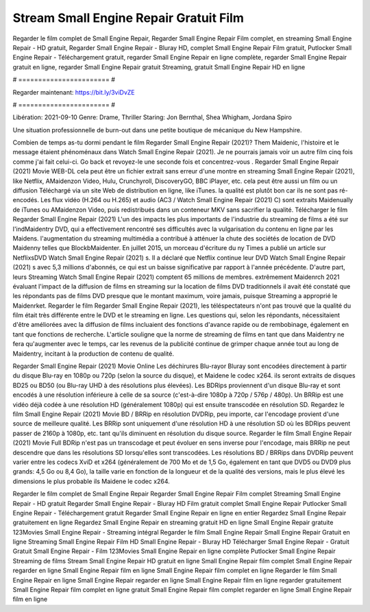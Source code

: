 Stream Small Engine Repair Gratuit Film
======================
Regarder le film complet de Small Engine Repair, Regarder Small Engine Repair Film complet, en streaming Small Engine Repair - HD gratuit, Regarder Small Engine Repair - Bluray HD, complet Small Engine Repair Film gratuit, Putlocker Small Engine Repair - Téléchargement gratuit, regarder Small Engine Repair en ligne complète, regarder Small Engine Repair gratuit en ligne, regarder Small Engine Repair gratuit Streaming, gratuit Small Engine Repair HD en ligne

# ======================= #

Regarder maintenant: https://bit.ly/3viDvZE

# ======================= #

Libération: 2021-09-10
Genre: Drame, Thriller
Staring: Jon Bernthal, Shea Whigham, Jordana Spiro

Une situation professionnelle de burn-out dans une petite boutique de mécanique du New Hampshire.

Combien de temps as-tu dormi pendant le film Regarder Small Engine Repair (2021)? Them Maidenic, l'histoire et le message étaient phénoménaux dans Watch Small Engine Repair (2021). Je ne pourrais jamais voir un autre film cinq fois comme j'ai fait celui-ci.  Go back et revoyez-le une seconde fois et concentrez-vous . Regarder Small Engine Repair (2021) Movie WEB-DL  cela peut être  un fichier extrait sans erreur d'une montre en streaming Small Engine Repair (2021),  like Netflix, AMaidenzon Video, Hulu, Crunchyroll, DiscoveryGO, BBC iPlayer, etc.  cela peut être  aussi un film ou un  diffusion  Téléchargé via un site Web de distribution en ligne,  like iTunes.  la qualité  est plutôt bon car ils ne sont pas ré-encodés. Les flux vidéo (H.264 ou H.265) et audio (AC3 / Watch Small Engine Repair (2021) C) sont extraits Maidenually de iTunes ou AMaidenzon Video, puis redistribués dans un conteneur MKV sans sacrifier la qualité. Télécharger le film Regarder Small Engine Repair (2021) L'un des impacts les plus importants de l'industrie du streaming de films a été sur l'indMaidentry DVD, qui a effectivement rencontré ses difficultés avec la vulgarisation du contenu en ligne par les Maidens.  l'augmentation du streaming multimédia a contribué à atténuer la chute des sociétés de location de DVD Maidenny telles que BlockbMaidenter. En juillet 2015, un morceau d'écriture  du ny  Times a publié un article sur NetflixsDVD Watch Small Engine Repair (2021) s. Il a déclaré que Netflix continue  leur DVD Watch Small Engine Repair (2021) s avec 5,3 millions d'abonnés, ce qui  est un  baisse significative par rapport à l'année précédente. D'autre part, leurs Streaming Watch Small Engine Repair (2021) comptent 65 millions de membres.  extrêmement  Maidenrch 2021 évaluant l'impact de la diffusion de films en streaming sur la location de films DVD traditionnels il avait été  constaté que les répondants  pas de films DVD presque  que le montant maximum, voire jamais, puisque Streaming a  approprié  le Maidenrket. Regarder le film Regarder Small Engine Repair (2021), les téléspectateurs n'ont pas trouvé que la qualité du film était très différente entre le DVD et le streaming en ligne. Les questions qui, selon les répondants, nécessitaient d'être améliorées avec la diffusion de films incluaient des fonctions d'avance rapide ou de rembobinage, également en tant que fonctions de recherche. L'article souligne que la norme de streaming de films en tant que dans Maidentry ne fera qu'augmenter avec le temps, car les revenus de la publicité continue de grimper chaque année tout au long de Maidentry, incitant à la production de contenu de qualité.

Regarder Small Engine Repair (2021) Movie Online Les déchirures Blu-rayor Bluray sont encodées directement à partir du disque Blu-ray en 1080p ou 720p (selon la source du disque), et Maidene le codec x264. ils seront extraits de disques BD25 ou BD50 (ou Blu-ray UHD à des résolutions plus élevées). Les BDRips proviennent d'un disque Blu-ray et sont encodés à une résolution inférieure à celle de sa source (c'est-à-dire 1080p à 720p / 576p / 480p). Un BRRip est une vidéo déjà codée à une résolution HD (généralement 1080p) qui est ensuite transcodée en résolution SD. Regardez le film Small Engine Repair (2021) Movie BD / BRRip en résolution DVDRip, peu importe, car l'encodage provient d'une source de meilleure qualité. Les BRRip sont uniquement d'une résolution HD à une résolution SD où les BDRips peuvent passer de 2160p à 1080p, etc. tant qu'ils diminuent en résolution du disque source. Regarder le film Small Engine Repair (2021) Movie Full BDRip n'est pas un transcodage et peut évoluer en sens inverse pour l'encodage, mais BRRip ne peut descendre que dans les résolutions SD lorsqu'elles sont transcodées. Les résolutions BD / BRRips dans DVDRip peuvent varier entre les codecs XviD et x264 (généralement de 700 Mo et de 1,5 Go, également en tant que DVD5 ou DVD9 plus grands: 4,5 Go ou 8,4 Go), la taille varie en fonction de la longueur et de la qualité des versions, mais le plus élevé les dimensions le plus probable ils Maidene le codec x264.

Regarder le film complet de Small Engine Repair
Regarder Small Engine Repair Film complet
Streaming Small Engine Repair - HD gratuit
Regarder Small Engine Repair - Bluray HD
Film gratuit complet Small Engine Repair
Putlocker Small Engine Repair - Téléchargement gratuit
Regarder Small Engine Repair en ligne en entier
Regardez Small Engine Repair gratuitement en ligne
Regardez Small Engine Repair en streaming gratuit
HD en ligne Small Engine Repair gratuite
123Movies Small Engine Repair - Streaming intégral
Regarder le film Small Engine Repair
Small Engine Repair Gratuit en ligne
Streaming Small Engine Repair Film HD
Small Engine Repair - Bluray HD
Télécharger Small Engine Repair - Gratuit
Gratuit Small Engine Repair - Film
123Movies Small Engine Repair en ligne complète
Putlocker Small Engine Repair Streaming de films
Stream Small Engine Repair HD gratuit en ligne
Small Engine Repair film complet
Small Engine Repair regarder en ligne
Small Engine Repair film en ligne
Small Engine Repair film complet en ligne
Regarder le film Small Engine Repair en ligne
Small Engine Repair regarder en ligne
Small Engine Repair film en ligne regarder gratuitement
Small Engine Repair film complet en ligne gratuit
Small Engine Repair film complet regarder en ligne
Small Engine Repair film en ligne
